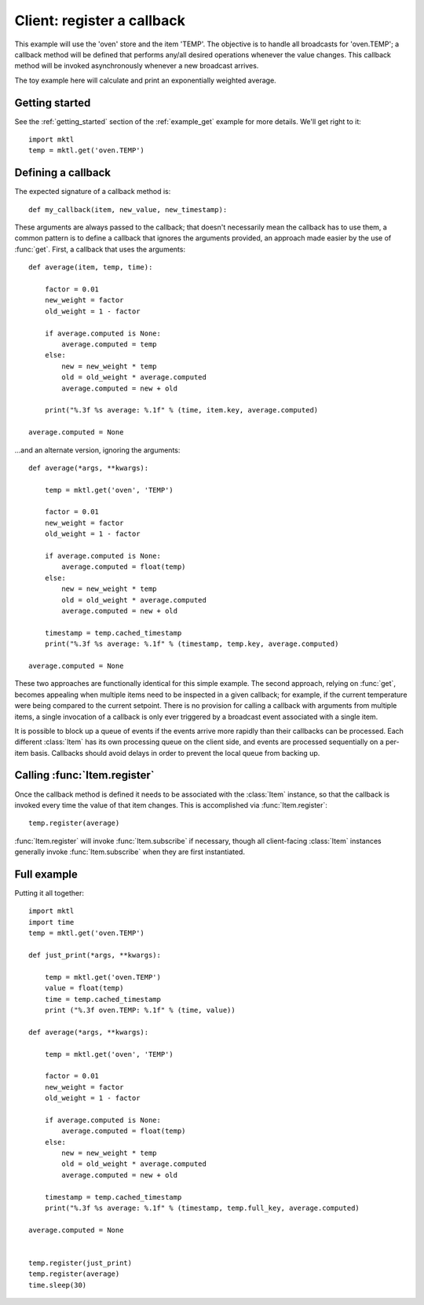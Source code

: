 Client: register a callback
===========================

This example will use the 'oven' store and the item 'TEMP'. The objective is
to handle all broadcasts for 'oven.TEMP'; a callback method will be defined
that performs any/all desired operations whenever the value changes. This
callback method will be invoked asynchronously whenever a new broadcast
arrives.

The toy example here will calculate and print an exponentially weighted
average.


Getting started
---------------

.. py:currentmodule:: mktl

See the :ref:`getting_started` section of the :ref:`example_get` example for
more details. We'll get right to it::

    import mktl
    temp = mktl.get('oven.TEMP')


Defining a callback
-------------------

The expected signature of a callback method is::

    def my_callback(item, new_value, new_timestamp):

These arguments are always passed to the callback; that doesn't necessarily
mean the callback has to use them, a common pattern is to define a callback
that ignores the arguments provided, an approach made easier by the use of
:func:`get`. First, a callback that uses the arguments::

    def average(item, temp, time):

        factor = 0.01
        new_weight = factor
        old_weight = 1 - factor

        if average.computed is None:
            average.computed = temp
        else:
            new = new_weight * temp
            old = old_weight * average.computed
            average.computed = new + old

        print("%.3f %s average: %.1f" % (time, item.key, average.computed)

    average.computed = None


...and an alternate version, ignoring the arguments::

    def average(*args, **kwargs):

        temp = mktl.get('oven', 'TEMP')

        factor = 0.01
        new_weight = factor
        old_weight = 1 - factor

        if average.computed is None:
            average.computed = float(temp)
        else:
            new = new_weight * temp
            old = old_weight * average.computed
            average.computed = new + old

        timestamp = temp.cached_timestamp
        print("%.3f %s average: %.1f" % (timestamp, temp.key, average.computed)

    average.computed = None


These two approaches are functionally identical for this simple example.
The second approach, relying on :func:`get`, becomes appealing
when multiple items need to be inspected in a given callback; for example,
if the current temperature were being compared to the current setpoint.
There is no provision for calling a callback with arguments from multiple
items, a single invocation of a callback is only ever triggered by a
broadcast event associated with a single item.

It is possible to block up a queue of events if the events arrive more
rapidly than their callbacks can be processed. Each different :class:`Item`
has its own processing queue on the client side, and events are processed
sequentially on a per-item basis. Callbacks should avoid delays in order
to prevent the local queue from backing up.


Calling :func:`Item.register`
-----------------------------

Once the callback method is defined it needs to be associated with the
:class:`Item` instance, so that the callback is invoked every time the value
of that item changes. This is accomplished via :func:`Item.register`::

    temp.register(average)

:func:`Item.register` will invoke :func:`Item.subscribe` if necessary,
though all client-facing :class:`Item` instances generally invoke
:func:`Item.subscribe` when they are first instantiated.


Full example
------------

Putting it all together::

    import mktl
    import time
    temp = mktl.get('oven.TEMP')

    def just_print(*args, **kwargs):

        temp = mktl.get('oven.TEMP')
        value = float(temp)
        time = temp.cached_timestamp
        print ("%.3f oven.TEMP: %.1f" % (time, value))

    def average(*args, **kwargs):

        temp = mktl.get('oven', 'TEMP')

        factor = 0.01
        new_weight = factor
        old_weight = 1 - factor

        if average.computed is None:
            average.computed = float(temp)
        else:
            new = new_weight * temp
            old = old_weight * average.computed
            average.computed = new + old

        timestamp = temp.cached_timestamp
        print("%.3f %s average: %.1f" % (timestamp, temp.full_key, average.computed)

    average.computed = None


    temp.register(just_print)
    temp.register(average)
    time.sleep(30)

